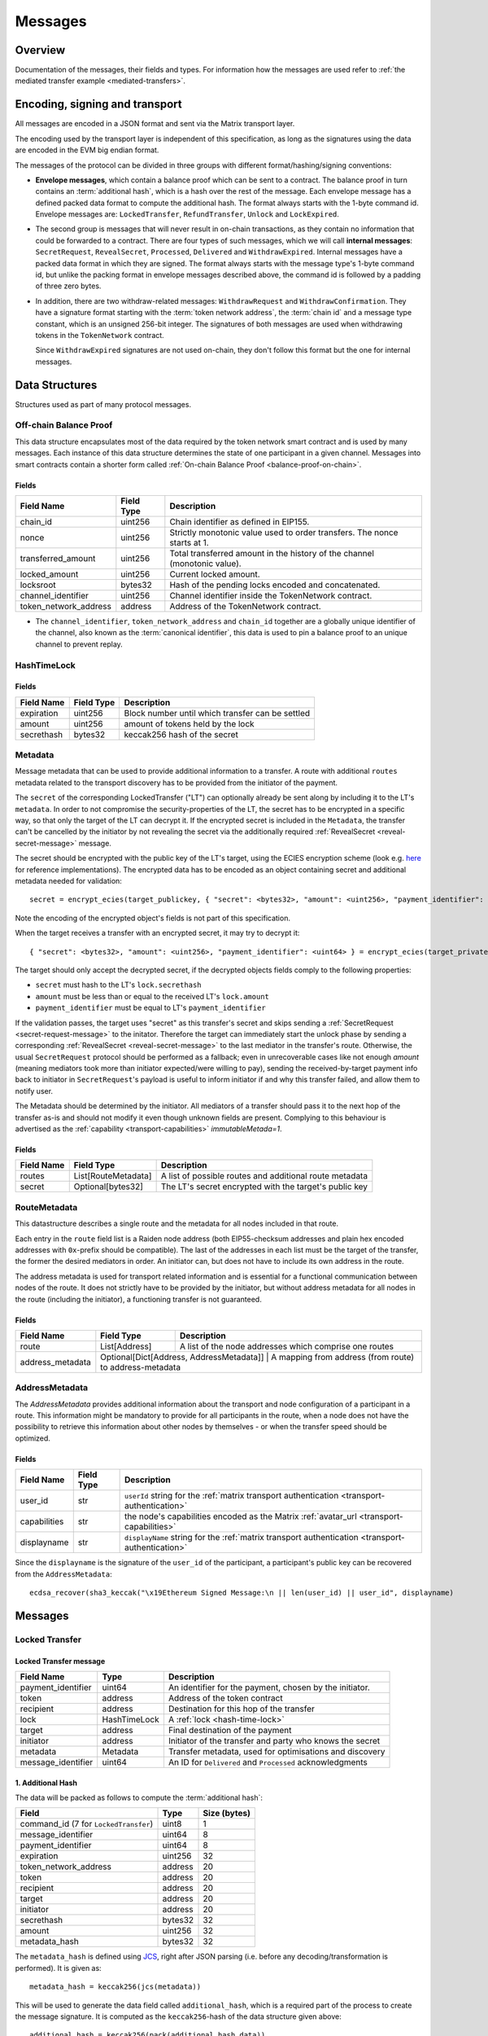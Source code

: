 Messages
########

Overview
========

Documentation of the messages, their fields and types. For information how the
messages are used refer to :ref:`the mediated transfer example <mediated-transfers>`.

Encoding, signing and transport
===============================

All messages are encoded in a JSON format and sent via the Matrix transport layer.

The encoding used by the transport layer is independent of this specification, as
long as the signatures using the data are encoded in the EVM big endian format.

.. _message-classes:

The messages of the protocol can be divided in three groups with different format/hashing/signing
conventions:

- **Envelope messages**, which contain a balance proof which can be sent to a contract. The
  balance proof in turn contains an :term:`additional hash`, which is a hash over the rest of
  the message. Each envelope message has a defined packed data format to compute the additional
  hash. The format always starts with the 1-byte command id. Envelope messages are:
  ``LockedTransfer``, ``RefundTransfer``, ``Unlock`` and ``LockExpired``.

- The second group is messages that will never result in on-chain transactions, as they contain
  no information that could be forwarded to a contract. There are four types of such messages,
  which we will call **internal messages**: ``SecretRequest``, ``RevealSecret``, ``Processed``, ``Delivered`` and ``WithdrawExpired``. Internal messages have a packed data format in which they are signed.
  The format always starts with the message type's 1-byte command id, but unlike the packing
  format in envelope messages described above, the command id is followed by a padding of three
  zero bytes.

- In addition, there are two withdraw-related messages: ``WithdrawRequest`` and ``WithdrawConfirmation``. They have a signature format starting with the
  :term:`token network address`, the :term:`chain id` and a message type constant, which is an
  unsigned 256-bit integer. The signatures of both messages are used when withdrawing tokens in the ``TokenNetwork`` contract.

  Since ``WithdrawExpired`` signatures are not used on-chain, they don't follow this format but the one for internal messages.

Data Structures
===============

Structures used as part of many protocol messages.

Off-chain Balance Proof
-----------------------

.. _balance-proof-off-chain:

This data structure encapsulates most of the data required by the token network
smart contract and is used by many messages. Each instance of this data
structure determines the state of one participant in a given channel. Messages
into smart contracts contain a shorter form called :ref:`On-chain Balance Proof
<balance-proof-on-chain>`.

Fields
^^^^^^

+--------------------------+------------+--------------------------------------------------------------------------------+
| Field Name               | Field Type |  Description                                                                   |
+==========================+============+================================================================================+
|  chain_id                | uint256    | Chain identifier as defined in EIP155.                                         |
+--------------------------+------------+--------------------------------------------------------------------------------+
|  nonce                   | uint256    | Strictly monotonic value used to order transfers. The nonce starts at 1.       |
+--------------------------+------------+--------------------------------------------------------------------------------+
|  transferred_amount      | uint256    | Total transferred amount in the history of the channel (monotonic value).      |
+--------------------------+------------+--------------------------------------------------------------------------------+
|  locked_amount           | uint256    | Current locked amount.                                                         |
+--------------------------+------------+--------------------------------------------------------------------------------+
|  locksroot               | bytes32    | Hash of the pending locks encoded and concatenated.                            |
+--------------------------+------------+--------------------------------------------------------------------------------+
|  channel_identifier      | uint256    | Channel identifier inside the TokenNetwork contract.                           |
+--------------------------+------------+--------------------------------------------------------------------------------+
|  token_network_address   | address    | Address of the TokenNetwork contract.                                          |
+--------------------------+------------+--------------------------------------------------------------------------------+

- The ``channel_identifier``, ``token_network_address`` and ``chain_id``
  together are a globally unique identifier of the channel, also known as the
  :term:`canonical identifier`, this data is used to pin a balance proof to an
  unique channel to prevent replay.

HashTimeLock
------------

.. _hash-time-lock:

Fields
^^^^^^

+----------------------+-------------+------------------------------------------------------------+
| Field Name           | Field Type  |  Description                                               |
+======================+=============+============================================================+
|  expiration          | uint256     | Block number until which transfer can be settled           |
+----------------------+-------------+------------------------------------------------------------+
|  amount              | uint256     | amount of tokens held by the lock                          |
+----------------------+-------------+------------------------------------------------------------+
|  secrethash          | bytes32     | keccak256 hash of the secret                               |
+----------------------+-------------+------------------------------------------------------------+

Metadata
--------

.. _metadata:

Message metadata that can be used to provide additional information to a transfer.
A route with additional ``routes`` metadata related to the transport discovery has to be provided
from the initiator of the payment.

The ``secret`` of the corresponding LockedTransfer ("LT") can optionally already be sent along by including it to
the LT's ``metadata``. In order to not compromise the security-properties of the LT, the secret has 
to be encrypted in a specific way, so that only the target of the LT can decrypt it.
If the encrypted secret is included in the ``Metadata``, the transfer can't be cancelled by the initiator by not 
revealing the secret via the additionally required :ref:`RevealSecret <reveal-secret-message>` message.

..

The secret should be encrypted with the public key of the LT's target, using the ECIES encryption scheme (look e.g. `here <https://ecies.org/>`__ for reference implementations).
The encrypted data has to be encoded as an object containing secret and additional metadata needed for validation::

        secret = encrypt_ecies(target_publickey, { "secret": <bytes32>, "amount": <uint256>, "payment_identifier": <uint64> })

Note the encoding of the encrypted object's fields is not part of this specification.

When the target receives a transfer with an encrypted secret, it may try to decrypt it::

        { "secret": <bytes32>, "amount": <uint256>, "payment_identifier": <uint64> } = encrypt_ecies(target_privatekey, secret)


The target should only accept the decrypted secret, if the decrypted objects fields comply to the following properties:

- ``secret`` must hash to the LT's ``lock.secrethash``
- ``amount`` must be less than or equal to the received LT's ``lock.amount``
- ``payment_identifier`` must be equal to LT's ``payment_identifier``

If the validation passes, the target uses "secret" as this transfer's secret and skips sending a :ref:`SecretRequest <secret-request-message>` to the initator.
Therefore the target can immediately start the unlock phase by sending a corresponding :ref:`RevealSecret <reveal-secret-message>` to the last mediator in the transfer's route.
Otherwise, the usual ``SecretRequest`` protocol should be performed as a fallback; even in unrecoverable cases like not enough `amount` (meaning mediators took more than initiator expected/were willing to pay), sending the received-by-target payment info back to initiator in ``SecretRequest``'s payload is useful to inform initiator if and why this transfer failed, and allow them to notify user.

The Metadata should be determined by the initiator. All mediators of a transfer should pass it to the next hop of the transfer as-is and
should not modify it even though unknown fields are present. Complying to this behaviour is advertised as the :ref:`capability <transport-capabilities>` `immutableMetada=1`.

Fields
^^^^^^

+----------------------+------------------------------+---------------------------------------------------------+
| Field Name           | Field Type                   | Description                                             |
+======================+==============================+=========================================================+
|  routes              | List[RouteMetadata]          | A list of possible routes and additional route metadata |
+----------------------+------------------------------+---------------------------------------------------------+
|  secret              | Optional[bytes32]            | The LT's secret encrypted with the target's public key  |
+----------------------+------------------------------+---------------------------------------------------------+

RouteMetadata
-------------

.. _route-metadata:

This datastructure describes a single route and the metadata for all nodes included in that route.

Each entry in the ``route`` field list is a Raiden node address (both EIP55-checksum addresses and plain hex encoded addresses with ``0x``-prefix should be compatible). The last of
the addresses in each list must be the target of the transfer, the former the
desired mediators in order.
An initiator can, but does not have to include its own address in the route.

The address metadata is used for transport related information and is essential for a functional
communication between nodes of the route. It does not strictly have to be provided by the initiator,
but without address metadata for all nodes in the route (including the initiator), a functioning transfer is not guaranteed.


Fields
^^^^^^

+----------------------+--------------------------------------------+------------------------------------------------------------+
| Field Name           | Field Type                                 |  Description                                               |
+======================+============================================+============================================================+
| route                | List[Address]                              | A list of the node addresses which comprise one routes     |
+----------------------+--------------------------------------------+------------------------------------------------------------+
| address_metadata     | Optional[Dict[Address, AddressMetadata]]   | A mapping from address (from route) to address-metadata    |
+----------------------+---------------------------------------------------------------------------------------------------------+

AddressMetadata
---------------

.. _address-metadata:


The `AddressMetadata` provides additional information about the transport and node configuration of a participant 
in a route. This information might be mandatory to provide for all participants in the route, when a node 
does not have the possibility to retrieve this information about other nodes by themselves - or when 
the transfer speed should be optimized.

Fields
^^^^^^

+----------------------+----------------+---------------------------------------------------------------------------------------------------+
| Field Name           | Field Type     |  Description                                                                                      |
+======================+================+===================================================================================================+
| user_id              | str            | ``userId`` string for the :ref:`matrix transport authentication <transport-authentication>`       |
+----------------------+----------------+---------------------------------------------------------------------------------------------------+
| capabilities         | str            | the node's capabilities encoded as the Matrix :ref:`avatar_url <transport-capabilities>`          |
+----------------------+----------------+---------------------------------------------------------------------------------------------------+
| displayname          | str            |  ``displayName`` string for the :ref:`matrix transport authentication <transport-authentication>` |
+----------------------+----------------+---------------------------------------------------------------------------------------------------+


.. _address-metadata-recover:

Since the ``displayname`` is the signature of the ``user_id`` of the participant, a participant's public key can be recovered 
from the ``AddressMetadata``::

    ecdsa_recover(sha3_keccak("\x19Ethereum Signed Message:\n || len(user_id) || user_id", displayname)


Messages
========

.. _locked-transfer-message:

Locked Transfer
-----------------

Locked Transfer message
^^^^^^^^^^^^^^^^^^^^^^^^

+-----------------------+--------------+-----------------------------------------------------------+
| Field Name            | Type         |  Description                                              |
+=======================+==============+===========================================================+
|  payment_identifier   | uint64       | An identifier for the payment, chosen by the initiator.   |
+-----------------------+--------------+-----------------------------------------------------------+
|  token                | address      | Address of the token contract                             |
+-----------------------+--------------+-----------------------------------------------------------+
|  recipient            | address      | Destination for this hop of the transfer                  |
+-----------------------+--------------+-----------------------------------------------------------+
|  lock                 | HashTimeLock | A :ref:`lock <hash-time-lock>`                            |
+-----------------------+--------------+-----------------------------------------------------------+
|  target               | address      | Final destination of the payment                          |
+-----------------------+--------------+-----------------------------------------------------------+
|  initiator            | address      | Initiator of the transfer and party who knows the secret  |
+-----------------------+--------------+-----------------------------------------------------------+
|  metadata             | Metadata     | Transfer metadata, used for optimisations and discovery   |
+-----------------------+--------------+-----------------------------------------------------------+
|  message_identifier   | uint64       | An ID for ``Delivered`` and ``Processed`` acknowledgments |
+-----------------------+--------------+-----------------------------------------------------------+

1. Additional Hash
^^^^^^^^^^^^^^^^^^

The data will be packed as follows to compute the :term:`additional hash`:

+--------------------------------------+---------+-------------+
| Field                                | Type    | Size (bytes)|
+======================================+=========+=============+
| command_id (7 for ``LockedTransfer``)| uint8   |   1         |
+--------------------------------------+---------+-------------+
| message_identifier                   | uint64  |   8         |
+--------------------------------------+---------+-------------+
| payment_identifier                   | uint64  |   8         |
+--------------------------------------+---------+-------------+
| expiration                           | uint256 |  32         |
+--------------------------------------+---------+-------------+
| token_network_address                | address |  20         |
+--------------------------------------+---------+-------------+
| token                                | address |  20         |
+--------------------------------------+---------+-------------+
| recipient                            | address |  20         |
+--------------------------------------+---------+-------------+
| target                               | address |  20         |
+--------------------------------------+---------+-------------+
| initiator                            | address |  20         |
+--------------------------------------+---------+-------------+
| secrethash                           | bytes32 |  32         |
+--------------------------------------+---------+-------------+
| amount                               | uint256 |  32         |
+--------------------------------------+---------+-------------+
| metadata_hash                        | bytes32 |  32         |
+--------------------------------------+---------+-------------+


The ``metadata_hash`` is defined using `JCS <https://datatracker.ietf.org/doc/html/rfc8785>`__, right after JSON parsing (i.e. before any decoding/transformation is performed). It is given as::

    metadata_hash = keccak256(jcs(metadata))

This will be used to generate the data field called ``additional_hash``, which is a required
part of the process to create the message signature. It is computed as the ``keccak256``-hash
of the data structure given above::

    additional_hash = keccak256(pack(additional_hash_data))

.. note ::

  The ``additional_hash`` is sometimes called ``message_hash`` in the reference implementation.

2. Balance Hash
^^^^^^^^^^^^^^^

Before we generate the message signature another hash needs to be created. This is
the ``balance_hash`` that is generated using the :term:`balance data`:

+-----------------------+----------+-------+
| Field                 | Data     | Size  |
+-----------------------+----------+-------+
| transferred_amount    | uint256  | 32    |
+-----------------------+----------+-------+
| locked_amount         | uint256  | 32    |
+-----------------------+----------+-------+
| locksroot             | bytes32  | 32    |
+-----------------------+----------+-------+

In order to create the ``balance_hash`` you first need to pack the :term:`balance data`::

    packed_balance = pack(balance_data)
    balance_hash = keccak256(packed_balance)


3. Balance Proof
^^^^^^^^^^^^^^^^

The signature of a Locked Transfer is created by signing the packed form of a ``balance_proof``.

A ``balance_proof`` contains the following fields - using our example data. Notice that the fields
are the same as in the :ref:`off-chain balance proof <balance-proof-off-chain>` datastructure, except
there is no signature yet and the :term:`balance data` has been hashed into ``balance_hash``.

+--------------------------------+----------+------+
| Field                          | Type     | Size |
+--------------------------------+----------+------+
| token_network_address          | address  | 20   |
+--------------------------------+----------+------+
| chain_id                       | uint256  | 32   |
+--------------------------------+----------+------+
| msg_type (1 for balance proof) | uint256  | 32   |
+--------------------------------+----------+------+
| channel_identifier             | uint256  | 32   |
+--------------------------------+----------+------+
| balance_hash                   | bytes32  | 32   |
+--------------------------------+----------+------+
| nonce                          | uint256  | 32   |
+--------------------------------+----------+------+
| additional_hash                | bytes32  | 32   |
+--------------------------------+----------+------+

4. Signature
^^^^^^^^^^^^

Lastly we pack the ``balance_proof`` and sign it, to obtain the ``signature`` field of our
``LockedTransfer`` message::

    packed_balance_proof = pack(balance_proof)
    signature = eth_sign(privkey=private_key, data=packed_balance_proof)

Preconditions for LockedTransfer
^^^^^^^^^^^^^^^^^^^^^^^^^^^^^^^^

For a Locked Transfer to be considered valid there are the following conditions. The message will be rejected otherwise:

- (PC1) :term:`nonce` is increased by ``1`` with respect to the previous balance changing message in that direction
- (PC2) The :term:`canonical identifier` refers to an existing and open channel
- (PC3) :term:`expiration` must be greater than the current block number
- (PC4) :term:`locksroot` must be equal to the hash of a new list of all currently pending locks in chronological order
- (PC5) :term:`transferred amount` must not change compared to the last :term:`balance proof`
- (PC6) :term:`locked amount` must increase by exactly :term:`amount` [#PC6]_
- (PC7) :term:`amount` must be smaller than the current :term:`capacity` [#PC7]_

.. [#PC6] If the :term:`locked amount` is increased by more, then funds may get locked in the channel. If the :term:`locked amount` is increased by less, then the recipient will reject the message as it may mean it received the funds with an on-chain unlock. The initiator will stipulate the fees based on the available routes and incorporate it in the lock's amount. Note that with permissive routing it is not possible to predetermine the exact `fee` amount, as the initiator does not know which nodes are available, thus an estimated value is used.
.. [#PC7] If the amount is higher then the recipient will reject it, as it means he will be spending money it does not own.

.. _locked-transfer-example:

Example
^^^^^^^

Consider an example network of three participants **A**, **B** and **C**, where **A** has a
channel with **B** and **B** has a channel with **C**. **A** wants to send 50 wei of a token to
**C**, using **B** as a mediator. So he will send a ``LockedTransfer`` to **B** (recipient),
where **C** is specified as the target. After receiving the message, **B** sends a new
``LockedTransfer`` message to **C**.

Our example accounts are:

+------+-----------+--------------------------------------------+------------------------------------------------------------------+
| Name | Role      | Address                                    | Private Key                                                      |
+======+===========+============================================+==================================================================+
|  A   | initiator | 0x540B51eDc5900B8012091cc7c83caf2cb243aa86 | 377261472824796f2c4f6a73753136587b5624777a4537503b39324a227e227d |
+------+-----------+--------------------------------------------+------------------------------------------------------------------+
|  B   | mediator  | 0x811957b07304d335B271feeBF46754696694b09e | 7c250a70410d7245412f6d576b614d275f0b277953433250777323204940540c |
+------+-----------+--------------------------------------------+------------------------------------------------------------------+
|  C   | target    | 0x2A915FDA69746F515b46C520eD511401d5CCD5e2 | 2e20593e0b5923294a6d6f3223604433382b782b736e3d63233c2d3a2d357041 |
+------+-----------+--------------------------------------------+------------------------------------------------------------------+

Our example token is deployed at ``0x05ab44f56e36b2edff7b36801d509ca0067f3f6d``
and the ``TokenNetwork`` contract at ``0x67b0dd5217da3f7028e0c9463fdafbf0181e1e0a``.

The ``LockedTransfer`` message generated by **A** looks like this:

.. code-block:: json

   {
      "chain_id": "337",
      "channel_identifier": "1338",
      "initiator": "0x540b51edc5900b8012091cc7c83caf2cb243aa86",
      "lock": {
         "amount": "10",
         "expiration": "1",
         "secrethash": "0x59cad5948673622c1d64e2322488bf01619f7ff45789741b15a9f782ce9290a8"
      },
      "locked_amount": "10",
      "locksroot": "0x607e890c54e5ba67cd483bedae3ba9da9bf2ef2fbf237b9fb39a723b2296077b",
      "message_identifier": "123456",
      "metadata": {
         "routes": [
            {
                  "route": [
                     "0x2a915fda69746f515b46c520ed511401d5ccd5e2",
                     "0x811957b07304d335b271feebf46754696694b09e"
                  ]
            }
         ]
      },
      "nonce": "1",
      "payment_identifier": "1",
      "recipient": "0x2a915fda69746f515b46c520ed511401d5ccd5e2",
      "signature": "0xa4beb47c2067e196de4cd9d5643d1c7af37caf4ac87de346e10ac27351505d405272f3d68960322bd53d1ea95460e4dd323dbef7c862fa6596444a57732ddb2b1c",
      "target": "0x811957b07304d335b271feebf46754696694b09e",
      "token": "0xc778417e063141139fce010982780140aa0cd5ab",
      "token_network_address": "0xe82ae5475589b828d3644e1b56546f93cd27d1a4",
      "transferred_amount": "0",
      "type": "LockedTransfer"
   }

From this data the following values can be computed::

   message hash: 0xb6ab946232e2b8271c21a921389b8fc8537ebb05e25e7d5eca95e25ce82c7da5
   balance hash: 0x1d9479b298eb0a60edaf962f4cf092465456ad7a0265dfe28a0fe3a2a8ecef4e
   metadata hash: 0x48a094f09ca6f63f59bf2c4f226ebb95c304e06d694586b3bc81b2c627a1db5a
   packed: 0xe82ae5475589b828d3644e1b56546f93cd27d1a400000000000000000000000000000000000000000000000000000000000001510000000000000000000000000000000000000000000000000000000000000001000000000000000000000000000000000000000000000000000000000000053a1d9479b298eb0a60edaf962f4cf092465456ad7a0265dfe28a0fe3a2a8ecef4e0000000000000000000000000000000000000000000000000000000000000001b6ab946232e2b8271c21a921389b8fc8537ebb05e25e7d5eca95e25ce82c7da5
   signature: 0xa4beb47c2067e196de4cd9d5643d1c7af37caf4ac87de346e10ac27351505d405272f3d68960322bd53d1ea95460e4dd323dbef7c862fa6596444a57732ddb2b1c


.. _refund-transfer-message:

Refund Transfer
---------------

The ``RefundTransfer`` message is very similiar to :ref:`LockedTransfer <locked-transfer-message>`,
with the following differences:

- there is no ``metadata`` field
- when computing the ``additional_hash``, there is thus no ``metadata_hash`` field at the end of the packed data, and
- the command id is 8 instead of 7.

.. _lock-expired-message:

Lock Expired
--------------

Message used to inform partner that the :term:`Hash Time Lock` has expired. Sent by the :term:`initiator` to the :term:`mediator` or :term:`target` when the following conditions are met:

Preconditions
^^^^^^^^^^^^^^^^
- The current block reached the lock's expiry block number plus `NUMBER_OF_BLOCK_CONFIRMATIONS`.
- For the lock expired message to be sent, the :term:`initiator` waits until the
  `expiration + NUMBER_OF_BLOCK_CONFIRMATIONS * 2` is reached.
- For the :term:`mediator` or :term:`target`, the lock expired is accepted once the current
  `expiration + NUMBER_OF_BLOCK_CONFIRMATIONS` is reached.
- The :term:`initiator` or :term:`mediator` must wait until the lock removal block is reached.
- The :term:`initiator`, :term:`mediator` or :term:`target` must not have registered the secret on-chain before expiring the lock.
- The :term:`nonce` is increased by ``1`` in respect to the previous :term:`balance proof`
- The :term:`locksroot` must change, the new value must be equal to the root of a new tree after the expired lock is removed.
- The :term:`locked amount` must decrease, the new value should be to the old value minus the lock's amount.
- The :term:`transferred amount` must not change.

Message Fields
^^^^^^^^^^^^^^

The ``LockExpired`` message consists of an :ref:`off-chain balance proof <balance-proof-off-chain>` and the following fields:

+-----------------------+----------------------+------------------------------------------------------------+
| Field Name            | Field Type           |  Description                                               |
+=======================+======================+============================================================+
|  message_identifier   | uint64               | An ID for ``Delivered`` and ``Processed`` acknowledgments  |
+-----------------------+----------------------+------------------------------------------------------------+
|  recipient            | address              | Destination for this hop of the transfer                   |
+-----------------------+----------------------+------------------------------------------------------------+
|  secrethash           | bytes32              | From the transfer's `HashTimeLock`_                        |
+-----------------------+----------------------+------------------------------------------------------------+

Additional Hash
^^^^^^^^^^^^^^^

The data will be packed as follows to compute the :term:`additional hash`:

+-------------------------------------+-----------+---------------+
| Field                               | Type      | Size (bytes)  |
+=====================================+===========+===============+
| command_id (13 for ``LockExpired``) | uint8     |   1           |
+-------------------------------------+-----------+---------------+
| message_identifier                  | uint64    |   8           |
+-------------------------------------+-----------+---------------+
| recipient                           | address   |  20           |
+-------------------------------------+-----------+---------------+
| secrethash                          | bytes32   |  32           |
+-------------------------------------+-----------+---------------+


.. _secret-request-message:

Secret Request
--------------

Message used to request the :term:`secret` that unlocks a lock. Sent by the payment :term:`target` to the :term:`initiator` once a :ref:`locked transfer <locked-transfer-message>` is received.

Invariants
^^^^^^^^^^

- The :term:`initiator` must have initiated a payment to the :term:`target` with the same ``payment_identifier`` and
  :term:`Hash Time Lock`
- The :term:`target` must have received a :term:`Locked Transfer` for the payment.
- The ``signature`` must be from the :term:`target`.

Fields and signature
^^^^^^^^^^^^^^^^^^^^

``SecretRequest`` is an :ref:`internal message <message-classes>` with the following fields plus a ``signature``
field:

+----------------------+-----------+----------------------------------------------------------+
| Field Name           | Field Type|  Description                                             |
+======================+===========+==========================================================+
|  cmdid               | uint8     | Value 3 (indicating ``Secret Request``),                 |
+----------------------+-----------+----------------------------------------------------------+
|  (padding)           | bytes3    | three zero bytes                                         |
+----------------------+-----------+----------------------------------------------------------+
|  message identifier  | uint64    | An ID used in ``Delivered`` and ``Processed``            |
|                      |           | acknowledgments                                          |
+----------------------+-----------+----------------------------------------------------------+
|  payment_identifier  | uint64    | An identifier for the payment chosen by the initiator    |
+----------------------+-----------+----------------------------------------------------------+
|  lock_secrethash     | bytes32   | Specifies which lock is being unlocked                   |
+----------------------+-----------+----------------------------------------------------------+
|  payment_amount      | uint256   | The amount received by the node once secret is revealed  |
+----------------------+-----------+----------------------------------------------------------+
|  expiration          | uint256   | See `HashTimeLock`_                                      |
+----------------------+-----------+----------------------------------------------------------+

The ``signature`` is obtained by signing the data packed in this format.

Example
^^^^^^^

In the above :ref:`example <locked-transfer-example>` of a mediated transfer, **C** will send a
secret request to **A**. The data to sign would be::

   cmdid = 0x03
   padding = 0x000000
   message_identifier = 8492128289064395926
   payment_identifier = 1
   secrethash = 0xd4683a22c1ce39824d931eedc68ea8fa5259ceb03528b1a22f7075863ef8baf0
   amount = 50
   expiration = 1288153

In packed form::

   0x0300000075da19af88baa4960000000000000001d4683a22c1ce39824d931eedc68ea8fa5259ceb03528b1a22f7075863ef8baf00000000000000000000000000000000000000000000000000000000000000032000000000000000000000000000000000000000000000000000000000013a7d9

Signing this with **C**'s private key yields::

   0xfc3c0cd04b339936bb0001a8aff196b767ed49d8eaa3a57e53121f7077584846390c843bc16a04fab8d6e9f9f80004663e183899441a4f7a4e1509e9cdada7351c


.. _reveal-secret-message:

Reveal Secret
-------------

Message used by the nodes to inform others that the :term:`secret` is known. Used to request an updated :term:`balance proof` with the :term:`transferred amount` increased and the lock removed.

Fields and signature
^^^^^^^^^^^^^^^^^^^^

``RevealSecret`` is an :ref:`internal message <message-classes>` with the following fields plus a ``signature`` field:

+----------------------+-----------+------------------------------------------------------------+
| Field Name           | Field Type|  Description                                               |
+======================+===========+============================================================+
|  cmdid               | uint8     | Value 11 (indicating ``Reveal Secret``)                    |
+----------------------+-----------+------------------------------------------------------------+
|  (padding)           | bytes3    | three zero bytes.                                          |
+----------------------+-----------+------------------------------------------------------------+
|  message_identifier  | uint64    | An ID use in ``Delivered`` and ``Processed``               |
|                      |           | acknowledgments                                            |
+----------------------+-----------+------------------------------------------------------------+
|  lock_secret         | bytes32   | The secret that unlocks the lock                           |
+----------------------+-----------+------------------------------------------------------------+

The ``signature`` is obtained by signing the data packed in this format.

.. _unlock-message:

Unlock
------

Non cancellable, Non expirable.

Invariants
^^^^^^^^^^

- The :term:`balance proof` must contain the hash of the new list of pending locks, from which the unlocked lock has been removed.
- This message is only sent after the corresponding partner has sent a :ref:`Reveal Secret message <reveal-secret-message>`.
- The :term:`nonce` is increased by ``1`` with respect to the previous :term:`balance proof`
- The :term:`locked amount` must decrease and the :term:`transferred amount` must increase by the amount held in the unlocked lock.


Fields
^^^^^^

The ``Unlock`` message consists of an :ref:`off-chain balance proof <balance-proof-off-chain>` and the following fields:

+----------------------+------------------------+------------------------------------------------------------+
| Field Name           | Field Type             |  Description                                               |
+======================+========================+============================================================+
|  message_identifier  | uint64                 | An ID used in ``Delivered`` and ``Processed``              |
|                      |                        | acknowledgments                                            |
+----------------------+------------------------+------------------------------------------------------------+
|  payment_identifier  | uint64                 | An identifier for the :term:`Payment` chosen by the        |
|                      |                        | :term:`Initiator`                                          |
+----------------------+------------------------+------------------------------------------------------------+
|  lock_secret         | bytes32                | The secret that unlocked the lock                          |
+----------------------+------------------------+------------------------------------------------------------+

Additional Hash
^^^^^^^^^^^^^^^

The data is packed as follows to compute the :term:`additional hash`:

+-------------------------------+-----------+---------------+
| Field                         | Type      | Size (bytes)  |
+===============================+===========+===============+
| command_id (4 for ``Unlock``) | uint8     |   1           |
+-------------------------------+-----------+---------------+
| message_identifier            | uint64    |   8           |
+-------------------------------+-----------+---------------+
| recipient                     | address   |  20           |
+-------------------------------+-----------+---------------+
| secrethash                    | bytes32   |  32           |
+-------------------------------+-----------+---------------+

.. _withdraw-request-message:

Withdraw Request
--------------------

This message is used by a channel participant node to request the other participant's signature on a new increased ``total_withdraw`` value.

Preconditions
^^^^^^^^^^^^^

These preconditions must be validated when a ``WithdrawRequest`` is received

(might be out of date - to be updated)
- The channel for which the withdraw is requested must be open.
- The ``total_withdraw`` value must only ever increase.
- The participant's channel unlocked balance must be larger or equal to ``withdraw_amount``, which is calculated using ``new_total_withdraw - previous_total_withdraw``.
- The new total_withdraw value must not cause an underflow or overflow.
- The message must be sent by one of the channel participants.
- The :term:`nonce` is increased by ``1`` with respect to the previous :term:`nonce`.
- The message sender address must be the same as ``participant``.
- The ``signature`` must be from the :term:`sender` of the request.

Fields and signature
^^^^^^^^^^^^^^^^^^^^

The table below specifies the data fields of a ``WithdrawRequest``.
Column DTS (Data to sign) marks the data that needs to be signed on


+-------------------------------+-----+---------------+----------------------------------------------------------------+
| Field Name                    | DTS | Field Type    |  Description                                                   |
+===============================+=====+===============+================================================================+
|  type                         | no  | str           | Message type                                                   |
+-------------------------------+-----+---------------+----------------------------------------------------------------+
|  nonce                        | no  | uint256       | Monotonically increasing number to order messages              |
+-------------------------------+-----+---------------+----------------------------------------------------------------+
|  signature                    | no  | uint256       | Sender's signature of data to be signed                        |
+-------------------------------+-----+---------------+----------------------------------------------------------------+
|  message identifier           | no  | uint256       | An ID used in ``Delivered`` and ``Processed`` acknowledgements |
+-------------------------------+-----+---------------+----------------------------------------------------------------+
|  coop settle                  | no  | optional(bool)| If true, the withdraw is meant to initiate a coop settle       |
+-------------------------------+-----+---------------+----------------------------------------------------------------+
|  token network address        | yes | address       | Part of the :term:`canonical identifier` of the channel        |
+-------------------------------+-----+---------------+----------------------------------------------------------------+
|  chain identifier             | yes | uint256       | Part of the :term:`canonical identifier` of the channel        |
+-------------------------------+-----+---------------+----------------------------------------------------------------+
|  message type                 | yes | uint256       | 3 for withdraw messages                                        |
+-------------------------------+-----+---------------+----------------------------------------------------------------+
|  channel identifier           | yes | uint256       | Part of the :term:`canonical identifier` of the channel        |
+-------------------------------+-----+---------------+----------------------------------------------------------------+
|  participant                  | yes | address       | The address of the withdraw requesting node                    |
+-------------------------------+-----+---------------+----------------------------------------------------------------+
|  total withdraw               | yes | uint256       | The new monotonic ``total_withdraw`` value                     |
+-------------------------------+-----+---------------+----------------------------------------------------------------+
|  expiration                   | yes | uint256       | The block number at which withdraw request is no longer        |
|                               |     |               | usable on-chain.                                               |
+-------------------------------+-----+---------------+----------------------------------------------------------------+

.. _withdraw-confirmation-message:

Withdraw Confirmation
------------------------

Message used by the :ref:`withdraw-request-message` receiver to confirm the request after validating its input.

Preconditions
^^^^^^^^^^^^^
These preconditions must be validated when a ``WithdrawRequest`` is received

(might be out of date - to be updated)
- The channel for which the withdraw is confirmed should be open.
- The received confirmation should map to a previously sent request.
- The block at which withdraw expires should not have been reached.
- The participant's channel balance should still be larger or equal to ``withdraw_amount``.
- The new total_withdraw value should not cause an underflow or overflow.
- The message should be sent by one of the channel participants.
- The :term:`nonce` is increased by ``1`` with respect to the previous :term:`nonce`
- The ``signature`` must be from the :term:`sender` of the request.


Fields
^^^^^^


The table below specifies the data fields of a ``WithdrawConfirmation``. The signatures of both channel participants
are needed for the call to the smart contract's ``setTotalWithdraw`` function.
Column DTS (Data to sign) marks the data that needs to be signed on


+-------------------------------+-----+---------------+----------------------------------------------------------------+
| Field Name                    | DTS | Field Type    |  Description                                                   |
+===============================+=====+===============+================================================================+
|  type                         | no  | str           | Message type                                                   |
+-------------------------------+-----+---------------+----------------------------------------------------------------+
|  nonce                        | no  | uint256       | Monotonically increasing number to order messages              |
+-------------------------------+-----+---------------+----------------------------------------------------------------+
|  signature                    | no  | uint256       | Sender's signature of data to be signed                        |
+-------------------------------+-----+---------------+----------------------------------------------------------------+
|  message identifier           | no  | uint256       | An ID used in ``Delivered`` and ``Processed`` acknowledgements |
+-------------------------------+-----+---------------+----------------------------------------------------------------+
|  token network address        | yes | address       | Part of the :term:`canonical identifier` of the channel        |
+-------------------------------+-----+---------------+----------------------------------------------------------------+
|  chain identifier             | yes | uint256       | Part of the :term:`canonical identifier` of the channel        |
+-------------------------------+-----+---------------+----------------------------------------------------------------+
|  message type                 | yes | uint256       | 3 for withdraw messages                                        |
+-------------------------------+-----+---------------+----------------------------------------------------------------+
|  channel identifier           | yes | uint256       | Part of the :term:`canonical identifier` of the channel        |
+-------------------------------+-----+---------------+----------------------------------------------------------------+
|  participant                  | yes | address       | The address of the withdraw requesting node                    |
+-------------------------------+-----+---------------+----------------------------------------------------------------+
|  total withdraw               | yes | uint256       | The new monotonic ``total_withdraw`` value                     |
+-------------------------------+-----+---------------+----------------------------------------------------------------+
|  expiration                   | yes | uint256       | The block number at which withdraw request is no longer        |
|                               |     |               | usable on-chain.                                               |
+-------------------------------+-----+---------------+----------------------------------------------------------------+

.. _withdraw-expired-message:

Withdraw Expired
-------------------

This message is used by the withdraw-requesting node to inform the partner that the
earliest-requested, non-confirmed withdraw has expired.

Preconditions
^^^^^^^^^^^^^
These preconditions must be validated when a ``WithdrawRequest`` is received

(might be out of date - to be updated)
- The channel for which the withdraw is confirmed should be open.
- The sender waits ``expiration_block + NUMBER_OF_CONFIRMATION * 2`` until the message is sent.
- The receiver should only accept the expiration message if the block at which the withdraw expires is confirmed.
- The received withdraw expiration should map to an existing withdraw state.
- The message should be sent by one of the channel participants.
- The :term:`nonce` is increased by ``1`` with respect to the previous :term:`nonce`
- The ``signature`` must be from the :term:`sender` of the request.


Fields
^^^^^^

The table below specifies the format in which ``WithdrawExpired`` is packed to compute its
signature. Column DTS (Data to sign) marks the data that needs to be signed on

+-------------------------------+-----+---------------+----------------------------------------------------------------+
| Field Name                    | DTS | Field Type    |  Description                                                   |
+===============================+=====+===============+================================================================+
|  type (cmdid)                 | no  | uint8         | Value 17 (indicating ``Withdraw Expired``)                     |
+-------------------------------+-----+---------------+----------------------------------------------------------------+
|  signature                    | no  | uint256       | Sender's signature of data to be signed                        |
+-------------------------------+-----+---------------+----------------------------------------------------------------+
|  nonce                        | yes | uint256       | Monotonically increasing number to order messages              |
+-------------------------------+-----+---------------+----------------------------------------------------------------+
|  message identifier           | yes | uint256       | An ID used in ``Delivered`` and ``Processed`` acknowledgements |
+-------------------------------+-----+---------------+----------------------------------------------------------------+
|  token network address        | yes | address       | Part of the :term:`canonical identifier` of the channel        |
+-------------------------------+-----+---------------+----------------------------------------------------------------+
|  chain identifier             | yes | uint256       | Part of the :term:`canonical identifier` of the channel        |
+-------------------------------+-----+---------------+----------------------------------------------------------------+
|  message type                 | yes | uint256       | 3 for withdraw messages                                        |
+-------------------------------+-----+---------------+----------------------------------------------------------------+
|  channel identifier           | yes | uint256       | Part of the :term:`canonical identifier` of the channel        |
+-------------------------------+-----+---------------+----------------------------------------------------------------+
|  participant                  | yes | address       | The address of the withdraw requesting node                    |
+-------------------------------+-----+---------------+----------------------------------------------------------------+
|  total withdraw               | yes | uint256       | The new monotonic ``total_withdraw`` value                     |
+-------------------------------+-----+---------------+----------------------------------------------------------------+
|  expiration                   | yes | uint256       | The block number at which withdraw request is no longer        |
|                               |     |               | usable on-chain.                                               |
+-------------------------------+-----+---------------+----------------------------------------------------------------+

.. _processed-delivered-message:

Processed/Delivered
--------------------

The ``Processed`` and ``Delivered`` messages are sent to let other parties in a transfer know that
a message has been processed/received.

Fields and signature
^^^^^^^^^^^^^^^^^^^^

``Processed`` and ``Delivered`` are :ref:`internal messages <message-classes>` with the following
fields plus a ``signature``:

+-------------------------------+-----------+----------------------------------------------------+
| Field Name                    | Field Type|  Description                                       |
+===============================+===========+====================================================+
|  cmdid                        | uint8     | Value 0 for ``Processed`` or 12 for ``Delivered``  |
+-------------------------------+-----------+----------------------------------------------------+
|  message_identifier           | uint64    | The identifier of the processed/delivered message. |
+-------------------------------+-----------+----------------------------------------------------+

The ``signature`` is obtained by signing the data packed in this format.


References
==========

Message fromat specifications
-----------------------------

All the tables in the fields sections of the message spec should match the
`reference implementation <https://github.com/raiden-network/raiden/tree/develop/raiden/messages>`__.
For example, the packing of a :ref:`locked transfer <locked-transfer-message>` message can be found
`here <https://github.com/raiden-network/raiden/blob/c8cc0adcfd160339ed662d46a5434e0bee1da18e/raiden/messages/transfers.py#L408>`__.
